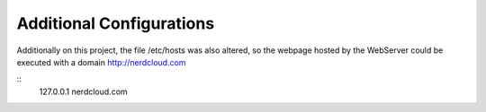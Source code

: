 Additional Configurations
-------------------------

Additionally on this project, the file /etc/hosts was also altered, so the webpage hosted by the WebServer could be executed with a domain http://nerdcloud.com

::
   127.0.0.1	nerdcloud.com
